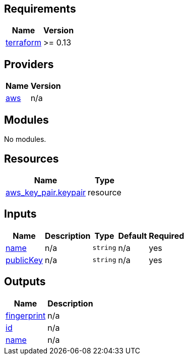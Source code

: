 == Requirements

[cols="a,a",options="header,autowidth"]
|===
|Name |Version
|[[requirement_terraform]] <<requirement_terraform,terraform>> |>= 0.13
|===

== Providers

[cols="a,a",options="header,autowidth"]
|===
|Name |Version
|[[provider_aws]] <<provider_aws,aws>> |n/a
|===

== Modules

No modules.

== Resources

[cols="a,a",options="header,autowidth"]
|===
|Name |Type
|https://registry.terraform.io/providers/hashicorp/aws/latest/docs/resources/key_pair[aws_key_pair.keypair] |resource
|===

== Inputs

[cols="a,a,a,a,a",options="header,autowidth"]
|===
|Name |Description |Type |Default |Required
|[[input_name]] <<input_name,name>>
|n/a
|`string`
|n/a
|yes

|[[input_publicKey]] <<input_publicKey,publicKey>>
|n/a
|`string`
|n/a
|yes

|===

== Outputs

[cols="a,a",options="header,autowidth"]
|===
|Name |Description
|[[output_fingerprint]] <<output_fingerprint,fingerprint>> |n/a
|[[output_id]] <<output_id,id>> |n/a
|[[output_name]] <<output_name,name>> |n/a
|===
